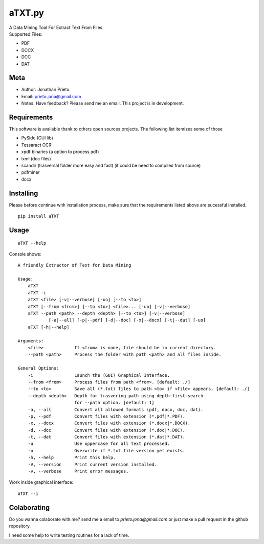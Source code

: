 aTXT.py
=======

| A Data Mining Tool For Extract Text From Files.
| Supported Files:

-  PDF
-  DOCX
-  DOC
-  DAT

Meta
----

-  Author: Jonathan Prieto
-  Email: prieto.jona@gmail.com
-  Notes: Have feedback? Please send me an email. This project is in
   development.

Requirements
-------------
This software is available thank to others open sources projects.
The following list itemizes some of those

- PySide (GUI lib)
- Tessaract OCR 
- xpdf binaries (a option to process pdf)
- lxml (doc files)
- scandir (trasversal folder more easy and fast) (it could be need to compiled from source)
- pdfminer 
- docx


Installing
----------
Please before continue with installation process, make sure that the requirements listed above are sucessful installed.

::

        pip install aTXT

Usage
-----

::

        aTXT --help 

Console shows:

::

    A friendly Extractor of Text for Data Mining

    Usage:
        aTXT
        aTXT -i
        aTXT <file> [-v|--verbose] [-uo] [--to <to>]
        aTXT [--from <from>] [--to <to>] <file>... [-uo] [-v|--verbose]
        aTXT --path <path> --depth <depth> [--to <to>] [-v|--verbose] 
                [-a|--all] [-p|--pdf] [-d|--doc] [-x|--docx] [-t|--dat] [-uo]
        aTXT [-h|--help] 

    Arguments:
        <file>            If <from> is none, file should be in current directory.
        --path <path>     Process the folder with path <path> and all files inside.

    General Options:
        -i                Launch the (GUI) Graphical Interface.
        --from <from>     Process files from path <from>. [default: ./]
        --to <to>         Save all (*.txt) files to path <to> if <file> appears. [default: ./]
        --depth <depth>   Depth for trasvering path using depth-first-search
                          for --path option. [default: 1]
        -a, --all         Convert all allowed formats (pdf, docx, doc, dat).
        -p, --pdf         Convert files with extension (*.pdf|*.PDF).
        -x, --docx        Convert files with extension (*.docx|*.DOCX).
        -d, --doc         Convert files with extension (*.doc|*.DOC).
        -t, --dat         Convert files with extension (*.dat|*.DAT).
        -u                Use uppercase for all text processed.
        -o                Overwrite if *.txt file version yet exists.
        -h, --help        Print this help.
        -V, --version     Print current version installed.
        -v, --verbose     Print error messages.


Work inside graphical interface:
::

        aTXT --i

Colaborating
------------

Do you wanna colaborate with me? send me a email to `prieto.jona@gmail.com` or just make a pull request in the github repository. 

I need some help to write testing routines for a lack of time.